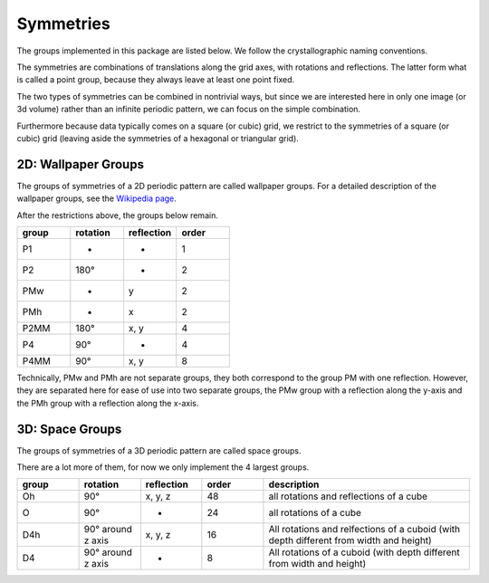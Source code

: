 Symmetries
==========

The groups implemented in this package are listed below. 
We follow the crystallographic naming conventions.

The symmetries are combinations of translations along the grid axes, with rotations and reflections.
The latter form what is called a point group, because they always leave at least one point fixed.

The two types of symmetries can be combined in nontrivial ways, but since we are interested here in
only one image (or 3d volume) rather than an infinite periodic pattern, we can focus on the simple combination.

Furthermore because data typically comes on a square (or cubic) grid,
we restrict to the symmetries of a square (or cubic) grid (leaving aside the symmetries of a hexagonal or triangular grid).

2D: Wallpaper Groups
--------------------

The groups of symmetries of a 2D periodic pattern are called wallpaper groups.
For a detailed description of the wallpaper groups, see the `Wikipedia page <https://en.wikipedia.org/wiki/Wallpaper_group>`_.

After the restrictions above, the groups below remain.

.. list-table::
   :widths: 25 25 25 25
   :header-rows: 1

   * - group
     - rotation
     - reflection
     - order
   * - P1
     - -
     - -
     - 1
   * - P2
     - 180°
     - -
     - 2
   * - PMw
     - -
     - y
     - 2
   * - PMh
     - -
     - x
     - 2
   * - P2MM
     - 180°
     - x, y
     - 4
   * - P4
     - 90°
     - -
     - 4
   * - P4MM
     - 90°
     - x, y
     - 8

Technically, PMw and PMh are not separate groups, they both correspond to the group PM with one
reflection. However, they are separated here for ease of use into two separate groups, the
PMw group with a reflection along the y-axis and the PMh group with a reflection along the x-axis.

3D: Space Groups
----------------

The groups of symmetries of a 3D periodic pattern are called space groups.

There are a lot more of them, for now we only implement the 4 largest groups.

.. list-table::
   :widths: 15 15 15 15 50
   :header-rows: 1

   * - group
     - rotation
     - reflection
     - order
     - description
   * - Oh
     - 90°
     - x, y, z
     - 48
     - all rotations and reflections of a cube
   * - O
     - 90°
     - -
     - 24
     - all rotations of a cube
   * - D4h
     - 90° around z axis
     - x, y, z
     - 16
     - All rotations and relfections of a cuboid (with depth different from width and height)
   * - D4
     - 90° around z axis
     - -
     - 8
     - All rotations of a cuboid (with depth different from width and height)
